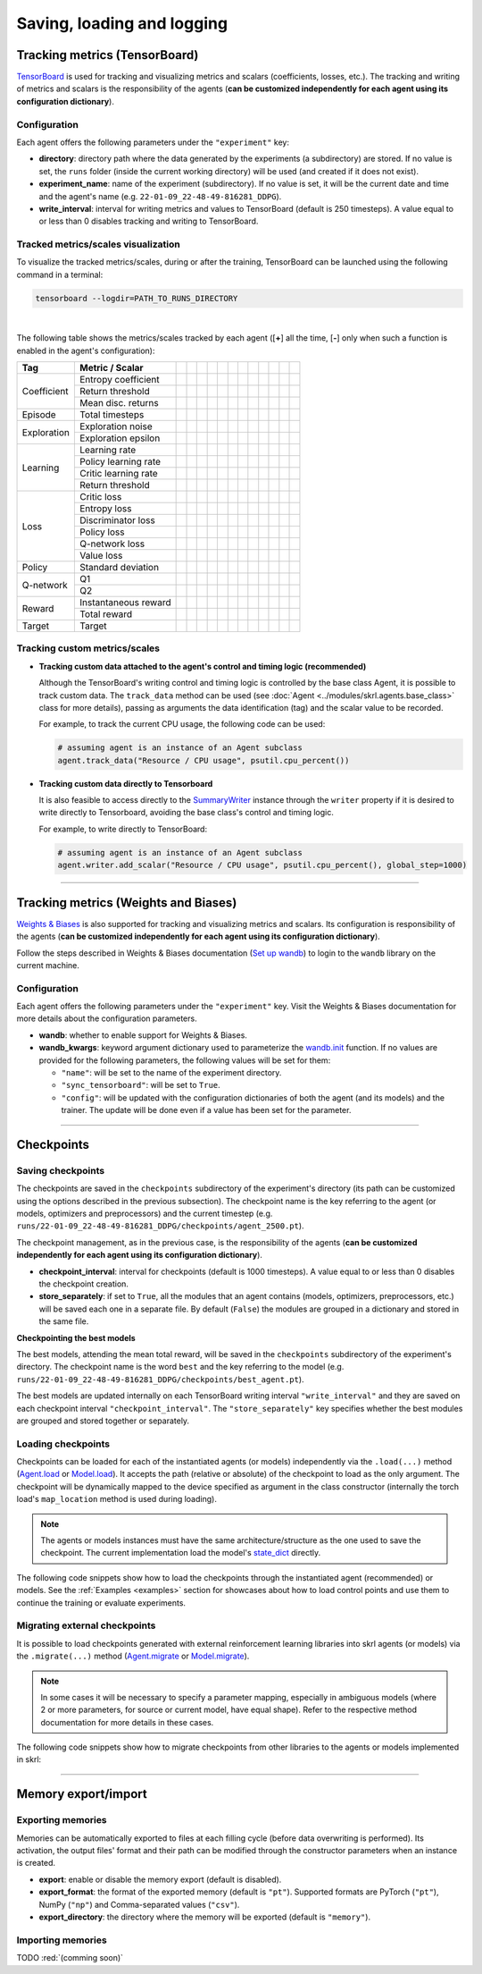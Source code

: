 .. _data:

Saving, loading and logging
===========================

Tracking metrics (TensorBoard)
------------------------------

`TensorBoard <https://www.tensorflow.org/tensorboard>`_ is used for tracking and visualizing metrics and scalars (coefficients, losses, etc.). The tracking and writing of metrics and scalars is the responsibility of the agents (**can be customized independently for each agent using its configuration dictionary**).

Configuration
^^^^^^^^^^^^^

Each agent offers the following parameters under the :literal:`"experiment"` key:

.. code-block:: python
    :emphasize-lines: 5-7

    DEFAULT_CONFIG = {
        ...

        "experiment": {
            "directory": "",            # experiment's parent directory
            "experiment_name": "",      # experiment name
            "write_interval": 250,      # TensorBoard writing interval (timesteps)

            "checkpoint_interval": 1000,        # interval for checkpoints (timesteps)
            "store_separately": False,          # whether to store checkpoints separately

            "wandb": False,             # whether to use Weights & Biases
            "wandb_kwargs": {}          # wandb kwargs (see https://docs.wandb.ai/ref/python/init)
        }
    }

* **directory**: directory path where the data generated by the experiments (a subdirectory) are stored. If no value is set, the :literal:`runs` folder (inside the current working directory) will be used (and created if it does not exist).

* **experiment_name**: name of the experiment (subdirectory). If no value is set, it will be the current date and time and the agent's name (e.g. :literal:`22-01-09_22-48-49-816281_DDPG`).

* **write_interval**: interval for writing metrics and values to TensorBoard (default is 250 timesteps). A value equal to or less than 0 disables tracking and writing to TensorBoard.

Tracked metrics/scales visualization
^^^^^^^^^^^^^^^^^^^^^^^^^^^^^^^^^^^^

To visualize the tracked metrics/scales, during or after the training, TensorBoard can be launched using the following command in a terminal:

.. code-block:: bash

    tensorboard --logdir=PATH_TO_RUNS_DIRECTORY

.. image:: ../_static/imgs/data_tensorboard.jpg
      :width: 100%
      :align: center
      :alt: TensorBoard panel

|

The following table shows the metrics/scales tracked by each agent ([**+**] all the time, [**-**] only when such a function is enabled in the agent's configuration):

+-----------+--------------------+------------------+------------------+------------------+------------------+------------------+------------------+------------------+-------------------------+------------------+--------------------+------------------+------------------+
|Tag        |Metric / Scalar     |.. centered:: A2C |.. centered:: AMP |.. centered:: CEM |.. centered:: DDPG|.. centered:: DDQN|.. centered:: DQN |.. centered:: PPO |.. centered:: Q-learning |.. centered:: SAC |.. centered:: SARSA |.. centered:: TD3 |.. centered:: TRPO|
+===========+====================+==================+==================+==================+==================+==================+==================+==================+=========================+==================+====================+==================+==================+
|Coefficient|Entropy coefficient |                  |                  |                  |                  |                  |                  |                  |                         |.. centered:: +   |                    |                  |                  |
+           +--------------------+------------------+------------------+------------------+------------------+------------------+------------------+------------------+-------------------------+------------------+--------------------+------------------+------------------+
|           |Return threshold    |                  |                  |.. centered:: +   |                  |                  |                  |                  |                         |                  |                    |                  |                  |
+           +--------------------+------------------+------------------+------------------+------------------+------------------+------------------+------------------+-------------------------+------------------+--------------------+------------------+------------------+
|           |Mean disc. returns  |                  |                  |.. centered:: +   |                  |                  |                  |                  |                         |                  |                    |                  |                  |
+-----------+--------------------+------------------+------------------+------------------+------------------+------------------+------------------+------------------+-------------------------+------------------+--------------------+------------------+------------------+
|Episode    |Total timesteps     |.. centered:: +   |.. centered:: +   |.. centered:: +   |.. centered:: +   |.. centered:: +   |.. centered:: +   |.. centered:: +   |.. centered:: +          |.. centered:: +   |.. centered:: +     |.. centered:: +   |.. centered:: +   |
+-----------+--------------------+------------------+------------------+------------------+------------------+------------------+------------------+------------------+-------------------------+------------------+--------------------+------------------+------------------+
|Exploration|Exploration noise   |                  |                  |                  |.. centered:: +   |                  |                  |                  |                         |                  |                    |.. centered:: +   |                  |
+           +--------------------+------------------+------------------+------------------+------------------+------------------+------------------+------------------+-------------------------+------------------+--------------------+------------------+------------------+
|           |Exploration epsilon |                  |                  |                  |                  |.. centered:: +   |.. centered:: +   |                  |                         |                  |                    |                  |                  |
+-----------+--------------------+------------------+------------------+------------------+------------------+------------------+------------------+------------------+-------------------------+------------------+--------------------+------------------+------------------+
|Learning   |Learning rate       |.. centered:: +   |.. centered:: +   |.. centered:: --  |                  |.. centered:: --  |.. centered:: --  |.. centered:: --  |                         |                  |                    |                  |                  |
+           +--------------------+------------------+------------------+------------------+------------------+------------------+------------------+------------------+-------------------------+------------------+--------------------+------------------+------------------+
|           |Policy learning rate|                  |                  |                  |.. centered:: --  |                  |                  |                  |                         |.. centered:: --  |                    |.. centered:: --  |                  |
+           +--------------------+------------------+------------------+------------------+------------------+------------------+------------------+------------------+-------------------------+------------------+--------------------+------------------+------------------+
|           |Critic learning rate|                  |                  |                  |.. centered:: --  |                  |                  |                  |                         |.. centered:: --  |                    |.. centered:: --  |                  |
+           +--------------------+------------------+------------------+------------------+------------------+------------------+------------------+------------------+-------------------------+------------------+--------------------+------------------+------------------+
|           |Return threshold    |                  |                  |                  |                  |                  |                  |                  |                         |                  |                    |                  |.. centered:: --  |
+-----------+--------------------+------------------+------------------+------------------+------------------+------------------+------------------+------------------+-------------------------+------------------+--------------------+------------------+------------------+
|Loss       |Critic loss         |                  |                  |                  |.. centered:: +   |                  |                  |                  |                         |.. centered:: +   |                    |.. centered:: +   |                  |
+           +--------------------+------------------+------------------+------------------+------------------+------------------+------------------+------------------+-------------------------+------------------+--------------------+------------------+------------------+
|           |Entropy loss        |.. centered:: --  |.. centered:: --  |                  |                  |                  |                  |.. centered:: --  |                         |.. centered:: --  |                    |                  |                  |
+           +--------------------+------------------+------------------+------------------+------------------+------------------+------------------+------------------+-------------------------+------------------+--------------------+------------------+------------------+
|           |Discriminator loss  |                  |.. centered:: +   |                  |                  |                  |                  |                  |                         |                  |                    |                  |                  |
+           +--------------------+------------------+------------------+------------------+------------------+------------------+------------------+------------------+-------------------------+------------------+--------------------+------------------+------------------+
|           |Policy loss         |.. centered:: +   |.. centered:: +   |.. centered:: +   |.. centered:: +   |                  |                  |.. centered:: +   |                         |.. centered:: +   |                    |.. centered:: +   |.. centered:: +   |
+           +--------------------+------------------+------------------+------------------+------------------+------------------+------------------+------------------+-------------------------+------------------+--------------------+------------------+------------------+
|           |Q-network loss      |                  |                  |                  |                  |.. centered:: +   |.. centered:: +   |                  |                         |                  |                    |                  |                  |
+           +--------------------+------------------+------------------+------------------+------------------+------------------+------------------+------------------+-------------------------+------------------+--------------------+------------------+------------------+
|           |Value loss          |.. centered:: +   |.. centered:: +   |                  |                  |                  |                  |.. centered:: +   |                         |                  |                    |                  |.. centered:: +   |
+-----------+--------------------+------------------+------------------+------------------+------------------+------------------+------------------+------------------+-------------------------+------------------+--------------------+------------------+------------------+
|Policy     |Standard deviation  |.. centered:: +   |.. centered:: +   |                  |                  |                  |                  |.. centered:: +   |                         |                  |                    |                  |.. centered:: +   |
+-----------+--------------------+------------------+------------------+------------------+------------------+------------------+------------------+------------------+-------------------------+------------------+--------------------+------------------+------------------+
|Q-network  |Q1                  |                  |                  |                  |.. centered:: +   |                  |                  |                  |                         |.. centered:: +   |                    |.. centered:: +   |                  |
+           +--------------------+------------------+------------------+------------------+------------------+------------------+------------------+------------------+-------------------------+------------------+--------------------+------------------+------------------+
|           |Q2                  |                  |                  |                  |                  |                  |                  |                  |                         |.. centered:: +   |                    |.. centered:: +   |                  |
+-----------+--------------------+------------------+------------------+------------------+------------------+------------------+------------------+------------------+-------------------------+------------------+--------------------+------------------+------------------+
|Reward     |Instantaneous reward|.. centered:: +   |.. centered:: +   |.. centered:: +   |.. centered:: +   |.. centered:: +   |.. centered:: +   |.. centered:: +   |.. centered:: +          |.. centered:: +   |.. centered:: +     |.. centered:: +   |.. centered:: +   |
+           +--------------------+------------------+------------------+------------------+------------------+------------------+------------------+------------------+-------------------------+------------------+--------------------+------------------+------------------+
|           |Total reward        |.. centered:: +   |.. centered:: +   |.. centered:: +   |.. centered:: +   |.. centered:: +   |.. centered:: +   |.. centered:: +   |.. centered:: +          |.. centered:: +   |.. centered:: +     |.. centered:: +   |.. centered:: +   |
+-----------+--------------------+------------------+------------------+------------------+------------------+------------------+------------------+------------------+-------------------------+------------------+--------------------+------------------+------------------+
|Target     |Target              |                  |                  |                  |.. centered:: +   |.. centered:: +   |.. centered:: +   |                  |                         |.. centered:: +   |                    |.. centered:: +   |                  |
+-----------+--------------------+------------------+------------------+------------------+------------------+------------------+------------------+------------------+-------------------------+------------------+--------------------+------------------+------------------+

Tracking custom metrics/scales
^^^^^^^^^^^^^^^^^^^^^^^^^^^^^^

* **Tracking custom data attached to the agent's control and timing logic (recommended)**

  Although the TensorBoard's writing control and timing logic is controlled by the base class Agent, it is possible to track custom data. The :literal:`track_data` method can be used (see :doc:`Agent <../modules/skrl.agents.base_class>` class for more details), passing as arguments the data identification (tag) and the scalar value to be recorded.

  For example, to track the current CPU usage, the following code can be used:

  .. code-block:: python

      # assuming agent is an instance of an Agent subclass
      agent.track_data("Resource / CPU usage", psutil.cpu_percent())

* **Tracking custom data directly to Tensorboard**

  It is also feasible to access directly to the `SummaryWriter <https://pytorch.org/docs/stable/tensorboard.html#torch.utils.tensorboard.writer.SummaryWriter>`_ instance through the :literal:`writer` property if it is desired to write directly to Tensorboard, avoiding the base class's control and timing logic.

  For example, to write directly to TensorBoard:

  .. code-block:: python

      # assuming agent is an instance of an Agent subclass
      agent.writer.add_scalar("Resource / CPU usage", psutil.cpu_percent(), global_step=1000)

----------------

Tracking metrics (Weights and Biases)
-------------------------------------

`Weights & Biases <https://wandb.ai>`_ is also supported for tracking and visualizing metrics and scalars. Its configuration is responsibility of the agents (**can be customized independently for each agent using its configuration dictionary**).

Follow the steps described in Weights & Biases documentation (`Set up wandb <https://docs.wandb.ai/quickstart#1.-set-up-wandb>`_) to login to the :literal:`wandb` library on the current machine.

Configuration
^^^^^^^^^^^^^

Each agent offers the following parameters under the :literal:`"experiment"` key. Visit the Weights & Biases documentation for more details about the configuration parameters.

.. code-block:: python
    :emphasize-lines: 12-13

    DEFAULT_CONFIG = {
        ...

        "experiment": {
            "directory": "",            # experiment's parent directory
            "experiment_name": "",      # experiment name
            "write_interval": 250,      # TensorBoard writing interval (timesteps)

            "checkpoint_interval": 1000,        # interval for checkpoints (timesteps)
            "store_separately": False,          # whether to store checkpoints separately

            "wandb": False,             # whether to use Weights & Biases
            "wandb_kwargs": {}          # wandb kwargs (see https://docs.wandb.ai/ref/python/init)
        }
    }

* **wandb**: whether to enable support for Weights & Biases.

* **wandb_kwargs**: keyword argument dictionary used to parameterize the `wandb.init <https://docs.wandb.ai/ref/python/init>`_ function. If no values are provided for the following parameters, the following values will be set for them:

  * :literal:`"name"`: will be set to the name of the experiment directory.

  * :literal:`"sync_tensorboard"`:  will be set to :literal:`True`.

  * :literal:`"config"`: will be updated with the configuration dictionaries of both the agent (and its models) and the trainer. The update will be done even if a value has been set for the parameter.

----------------

Checkpoints
-----------

Saving checkpoints
^^^^^^^^^^^^^^^^^^

The checkpoints are saved in the :literal:`checkpoints` subdirectory of the experiment's directory (its path can be customized using the options described in the previous subsection). The checkpoint name is the key referring to the agent (or models, optimizers and preprocessors) and the current timestep (e.g. :literal:`runs/22-01-09_22-48-49-816281_DDPG/checkpoints/agent_2500.pt`).

The checkpoint management, as in the previous case, is the responsibility of the agents (**can be customized independently for each agent using its configuration dictionary**).

.. code-block:: python
    :emphasize-lines: 9,10

    DEFAULT_CONFIG = {
        ...

        "experiment": {
            "directory": "",            # experiment's parent directory
            "experiment_name": "",      # experiment name
            "write_interval": 250,      # TensorBoard writing interval (timesteps)

            "checkpoint_interval": 1000,        # interval for checkpoints (timesteps)
            "store_separately": False,          # whether to store checkpoints separately

            "wandb": False,             # whether to use Weights & Biases
            "wandb_kwargs": {}          # wandb kwargs (see https://docs.wandb.ai/ref/python/init)
        }
    }

* **checkpoint_interval**: interval for checkpoints (default is 1000 timesteps). A value equal to or less than 0 disables the checkpoint creation.

* **store_separately**: if set to :literal:`True`, all the modules that an agent contains (models, optimizers, preprocessors, etc.) will be saved each one in a separate file. By default (:literal:`False`) the modules are grouped in a dictionary and stored in the same file.

**Checkpointing the best models**

The best models, attending the mean total reward, will be saved in the :literal:`checkpoints` subdirectory of the experiment's directory. The checkpoint name is the word :literal:`best` and the key referring to the model (e.g. :literal:`runs/22-01-09_22-48-49-816281_DDPG/checkpoints/best_agent.pt`).

The best models are updated internally on each TensorBoard writing interval :literal:`"write_interval"` and they are saved on each checkpoint interval :literal:`"checkpoint_interval"`. The :literal:`"store_separately"` key specifies whether the best modules are grouped and stored together or separately.

Loading checkpoints
^^^^^^^^^^^^^^^^^^^

Checkpoints can be loaded for each of the instantiated agents (or models) independently via the :literal:`.load(...)` method (`Agent.load <../modules/skrl.agents.base_class.html#skrl.agents.torch.base.Agent.load>`_ or `Model.load <../modules/skrl.models.base_class.html#skrl.models.torch.base.Model.load>`_). It accepts the path (relative or absolute) of the checkpoint to load as the only argument. The checkpoint will be dynamically mapped to the device specified as argument in the class constructor (internally the torch load's :literal:`map_location` method is used during loading).

.. note::

    The agents or models instances must have the same architecture/structure as the one used to save the checkpoint. The current implementation load the model's `state_dict <https://pytorch.org/tutorials/beginner/saving_loading_models.html#what-is-a-state-dict>`_ directly.

The following code snippets show how to load the checkpoints through the instantiated agent (recommended) or models. See the :ref:`Examples <examples>` section for showcases about how to load control points and use them to continue the training or evaluate experiments.

.. tabs::

    .. tab:: Agent (recommended)

        .. code-block:: python
            :emphasize-lines: 12

            from skrl.agents.torch.ppo import PPO

            # Instantiate the agent
            agent = PPO(models=models,  # models dict
                        memory=memory,  # memory instance, or None if not required
                        cfg=agent_cfg,  # configuration dict (preprocessors, learning rate schedulers, etc.)
                        observation_space=env.observation_space,
                        action_space=env.action_space,
                        device=env.device)

            # Load the checkpoint
            agent.load("./runs/22-09-29_22-48-49-816281_DDPG/checkpoints/agent_1200.pt")

    .. tab:: Model

        .. code-block:: python
            :emphasize-lines: 22

            from skrl.models.torch import Model, DeterministicMixin

            # Define the model
            class Policy(DeterministicMixin, Model):
                def __init__(self, observation_space, action_space, device, clip_actions=False):
                    Model.__init__(self, observation_space, action_space, device)
                    DeterministicMixin.__init__(self, clip_actions)

                    self.net = nn.Sequential(nn.Linear(self.num_observations, 32),
                                             nn.ReLU(),
                                             nn.Linear(32, 32),
                                             nn.ReLU(),
                                             nn.Linear(32, self.num_actions))

                def compute(self, states, taken_actions, role):
                    return self.net(states)

            # Instantiate the model
            policy = Policy(env.observation_space, env.action_space, env.device, clip_actions=True)

            # Load the checkpoint
            policy.load("./runs/22-09-29_22-48-49-816281_DDPG/checkpoints/2500_policy.pt")

Migrating external checkpoints
^^^^^^^^^^^^^^^^^^^^^^^^^^^^^^

It is possible to load checkpoints generated with external reinforcement learning libraries into skrl agents (or models) via the :literal:`.migrate(...)` method (`Agent.migrate <../modules/skrl.agents.base_class.html#skrl.agents.torch.base.Agent.migrate>`_ or `Model.migrate <../modules/skrl.models.base_class.html#skrl.models.torch.base.Model.migrate>`_).

.. note::

    In some cases it will be necessary to specify a parameter mapping, especially in ambiguous models (where 2 or more parameters, for source or current model, have equal shape). Refer to the respective method documentation for more details in these cases.

The following code snippets show how to migrate checkpoints from other libraries to the agents or models implemented in skrl:

.. tabs::

    .. tab:: Agent

        .. code-block:: python
            :emphasize-lines: 12

            from skrl.agents.torch.ppo import PPO

            # Instantiate the agent
            agent = PPO(models=models,  # models dict
                        memory=memory,  # memory instance, or None if not required
                        cfg=agent_cfg,  # configuration dict (preprocessors, learning rate schedulers, etc.)
                        observation_space=env.observation_space,
                        action_space=env.action_space,
                        device=env.device)

            # Migrate a rl_games checkpoint
            agent.migrate(path="./runs/Cartpole/nn/Cartpole.pth")

    .. tab:: Model

        .. code-block:: python
            :emphasize-lines: 22, 25, 28-29

            from skrl.models.torch import Model, DeterministicMixin

            # Define the model
            class Policy(DeterministicMixin, Model):
                def __init__(self, observation_space, action_space, device, clip_actions=False):
                    Model.__init__(self, observation_space, action_space, device)
                    DeterministicMixin.__init__(self, clip_actions)

                    self.net = nn.Sequential(nn.Linear(self.num_observations, 32),
                                             nn.ReLU(),
                                             nn.Linear(32, 32),
                                             nn.ReLU(),
                                             nn.Linear(32, self.num_actions))

                def compute(self, states, taken_actions, role):
                    return self.net(states)

            # Instantiate the model
            policy = Policy(env.observation_space, env.action_space, env.device, clip_actions=True)

            # Migrate a rl_games checkpoint (only the model)
            policy.migrate(path="./runs/Cartpole/nn/Cartpole.pth")

            # or migrate a stable-baselines3 checkpoint
            policy.migrate(path="./ddpg_pendulum.zip")

            # or migrate a checkpoint of any other library
            state_dict = torch.load("./external_model.pt")
            policy.migrate(state_dict=state_dict)

--------------------

Memory export/import
--------------------

Exporting memories
^^^^^^^^^^^^^^^^^^

Memories can be automatically exported to files at each filling cycle (before data overwriting is performed). Its activation, the output files' format and their path can be modified through the constructor parameters when an instance is created.

.. code-block:: python
    :emphasize-lines: 7-9

    from skrl.memories.torch import RandomMemory

    # Instantiate a memory and enable its export
    memory = RandomMemory(memory_size=16,
                          num_envs=env.num_envs,
                          device=device,
                          export=True,
                          export_format="pt",
                          export_directory="./memories")

* **export**: enable or disable the memory export (default is disabled).

* **export_format**: the format of the exported memory (default is :literal:`"pt"`). Supported formats are PyTorch (:literal:`"pt"`), NumPy (:literal:`"np"`) and Comma-separated values (:literal:`"csv"`).

* **export_directory**: the directory where the memory will be exported (default is :literal:`"memory"`).

Importing memories
^^^^^^^^^^^^^^^^^^

TODO :red:`(comming soon)`
